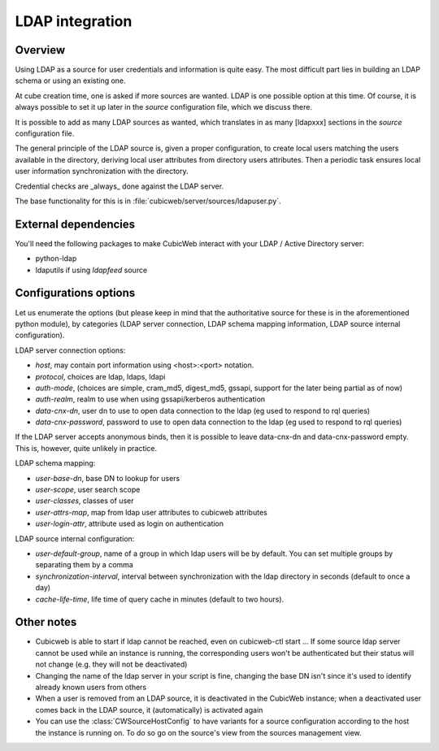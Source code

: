 .. _LDAP:

LDAP integration
================

Overview
--------

Using LDAP as a source for user credentials and information is quite
easy. The most difficult part lies in building an LDAP schema or
using an existing one.

At cube creation time, one is asked if more sources are wanted. LDAP
is one possible option at this time. Of course, it is always possible
to set it up later in the `source` configuration file, which we
discuss there.

It is possible to add as many LDAP sources as wanted, which translates
in as many [ldapxxx] sections in the `source` configuration file.

The general principle of the LDAP source is, given a proper
configuration, to create local users matching the users available in
the directory, deriving local user attributes from directory users
attributes. Then a periodic task ensures local user information
synchronization with the directory.

Credential checks are _always_ done against the LDAP server.

The base functionality for this is in
:file:`cubicweb/server/sources/ldapuser.py`.

External dependencies
---------------------

You'll need the following packages to make CubicWeb interact with your LDAP /
Active Directory server:

* python-ldap
* ldaputils if using `ldapfeed` source

Configurations options
----------------------

Let us enumerate the options (but please keep in mind that the
authoritative source for these is in the aforementioned python
module), by categories (LDAP server connection, LDAP schema mapping
information, LDAP source internal configuration).

LDAP server connection options:

* `host`, may contain port information using <host>:<port> notation.
* `protocol`, choices are ldap, ldaps, ldapi
* `auth-mode`, (choices are simple, cram_md5, digest_md5, gssapi, support
  for the later being partial as of now)
* `auth-realm`, realm to use when using gssapi/kerberos authentication
* `data-cnx-dn`, user dn to use to open data connection to the ldap (eg
  used to respond to rql queries)
* `data-cnx-password`, password to use to open data connection to the
  ldap (eg used to respond to rql queries)

If the LDAP server accepts anonymous binds, then it is possible to
leave data-cnx-dn and data-cnx-password empty. This is, however, quite
unlikely in practice.

LDAP schema mapping:

* `user-base-dn`, base DN to lookup for users
* `user-scope`, user search scope
* `user-classes`, classes of user
* `user-attrs-map`, map from ldap user attributes to cubicweb attributes
* `user-login-attr`, attribute used as login on authentication

LDAP source internal configuration:

* `user-default-group`, name of a group in which ldap users will be by
  default. You can set multiple groups by separating them by a comma
* `synchronization-interval`, interval between synchronization with the
  ldap directory in seconds (default to once a day)
* `cache-life-time`, life time of query cache in minutes (default to two hours).

Other notes
-----------

* Cubicweb is able to start if ldap cannot be reached, even on
  cubicweb-ctl start ... If some source ldap server cannot be used
  while an instance is running, the corresponding users won't be
  authenticated but their status will not change (e.g. they will not
  be deactivated)

* Changing the name of the ldap server in your script is fine, changing the base
  DN isn't since it's used to identify already known users from others

* When a user is removed from an LDAP source, it is deactivated in the
  CubicWeb instance; when a deactivated user comes back in the LDAP
  source, it (automatically) is activated again


* You can use the :class:`CWSourceHostConfig` to have variants for a source
  configuration according to the host the instance is running on. To do so go on
  the source's view from the sources management view.
